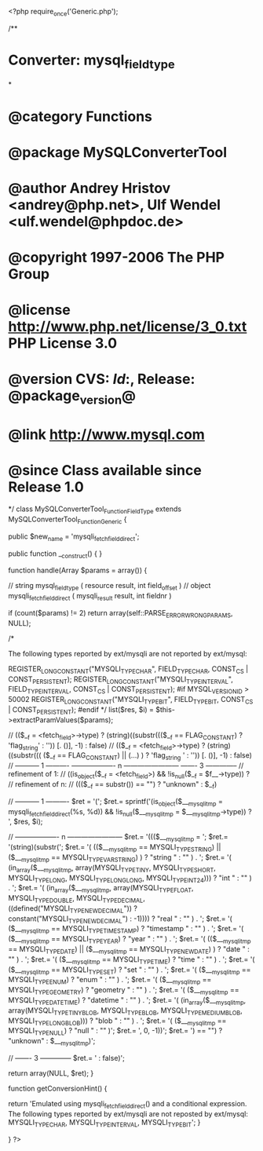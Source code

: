 <?php
require_once('Generic.php');

/**
* Converter: mysql_field_type
*
* @category   Functions
* @package    MySQLConverterTool
* @author     Andrey Hristov <andrey@php.net>, Ulf Wendel <ulf.wendel@phpdoc.de>
* @copyright  1997-2006 The PHP Group
* @license    http://www.php.net/license/3_0.txt  PHP License 3.0
* @version    CVS: $Id:$, Release: @package_version@
* @link       http://www.mysql.com
* @since      Class available since Release 1.0
*/
class MySQLConverterTool_Function_FieldType extends MySQLConverterTool_Function_Generic {
  
    
    public $new_name = 'mysqli_fetch_field_direct';

    
    public function __construct() {   
    }
  
    
    function handle(Array $params = array()) {
        
        // string mysql_field_type ( resource result, int field_offset )
        // object mysqli_fetch_field_direct ( mysqli_result result, int fieldnr )
        
        if (count($params) != 2)
            return array(self::PARSE_ERROR_WRONG_PARAMS, NULL);
        
        /*      
        
        The following types reported by ext/mysqli are not reported by ext/mysql:
        
	       REGISTER_LONG_CONSTANT("MYSQLI_TYPE_CHAR", FIELD_TYPE_CHAR, CONST_CS | CONST_PERSISTENT);
	       REGISTER_LONG_CONSTANT("MYSQLI_TYPE_INTERVAL", FIELD_TYPE_INTERVAL, CONST_CS | CONST_PERSISTENT);
            #if MYSQL_VERSION_ID > 50002	
	           REGISTER_LONG_CONSTANT("MYSQLI_TYPE_BIT", FIELD_TYPE_BIT, CONST_CS | CONST_PERSISTENT);
            #endif 
        */
        list($res, $i) = $this->extractParamValues($params);

        // (($__f = <fetch_field>->type) ? (string)((substr((($__f == FLAG_CONSTANT) ? 'flag_string' : '')) [. ()], -1) : false)
        // (($__f = <fetch_field>->type) ? (string)((substr((( ($__f == FLAG_CONSTANT) || (...) ) ? 'flag_string ' : '')) [. ()], -1) : false)
        // ----------- 1 ----------   ------------------- n ------------------------                                                  ------- 3 --------------
        // refinement of 1:
        // ((is_object($__f = <fetch_field>) && !is_null($__f = $f__->type)) ?         
        // refinement of n:
        // ((($__f == substr()) == "") ? "unknown" : $__f)
        
        // ----------- 1 ----------
        $ret = '('; 
        $ret.= sprintf('(is_object($___mysqli_tmp = mysqli_fetch_field_direct(%s, %d)) && !is_null($___mysqli_tmp = $___mysqli_tmp->type)) ? ', $res, $i);
        
         // ------------------- n ------------------------
        $ret.= '((($___mysqli_tmp = ';
        $ret.= '(string)(substr(';        
        $ret.=      '( (($___mysqli_tmp == MYSQLI_TYPE_STRING) || ($___mysqli_tmp == MYSQLI_TYPE_VAR_STRING) ) ? "string " : "" ) . '; 
        $ret.=      '( (in_array($___mysqli_tmp, array(MYSQLI_TYPE_TINY, MYSQLI_TYPE_SHORT, MYSQLI_TYPE_LONG, MYSQLI_TYPE_LONGLONG, MYSQLI_TYPE_INT24))) ? "int " : "" ) . ';
        $ret.=      '( (in_array($___mysqli_tmp, array(MYSQLI_TYPE_FLOAT, MYSQLI_TYPE_DOUBLE, MYSQLI_TYPE_DECIMAL, ((defined("MYSQLI_TYPE_NEWDECIMAL")) ? constant("MYSQLI_TYPE_NEWDECIMAL") : -1)))) ? "real " : "" ) . ';
        $ret.=      '( ($___mysqli_tmp == MYSQLI_TYPE_TIMESTAMP) ? "timestamp " : "" ) . '; 
        $ret.=      '( ($___mysqli_tmp == MYSQLI_TYPE_YEAR) ? "year " : "" ) . '; 
        $ret.=      '( (($___mysqli_tmp == MYSQLI_TYPE_DATE) || ($___mysqli_tmp == MYSQLI_TYPE_NEWDATE) ) ? "date " : "" ) . '; 
        $ret.=      '( ($___mysqli_tmp == MYSQLI_TYPE_TIME) ? "time " : "" ) . '; 
        $ret.=      '( ($___mysqli_tmp == MYSQLI_TYPE_SET) ? "set " : "" ) . '; 
        $ret.=      '( ($___mysqli_tmp == MYSQLI_TYPE_ENUM) ? "enum " : "" ) . '; 
        $ret.=      '( ($___mysqli_tmp == MYSQLI_TYPE_GEOMETRY) ? "geometry " : "" ) . '; 
        $ret.=      '( ($___mysqli_tmp == MYSQLI_TYPE_DATETIME) ? "datetime " : "" ) . '; 
        $ret.=      '( (in_array($___mysqli_tmp, array(MYSQLI_TYPE_TINY_BLOB, MYSQLI_TYPE_BLOB, MYSQLI_TYPE_MEDIUM_BLOB, MYSQLI_TYPE_LONG_BLOB))) ? "blob " : "" ) . ';
        $ret.=      '( ($___mysqli_tmp == MYSQLI_TYPE_NULL) ? "null " : "" )';
        $ret.= ', 0, -1))';
        $ret.= ') == "") ? "unknown" : $___mysqli_tmp)';
        
        // ------- 3 --------------
        $ret.= ' : false)';
                
        return array(NULL, $ret);
    }
    
    function getConversionHint() {
        
        return 'Emulated using mysqli_fetch_field_direct() and a conditional expression. The following types reported by ext/mysqli are not reposted by ext/mysql: MYSQLI_TYPE_CHAR, MYSQLI_TYPE_INTERVAL, MYSQLI_TYPE_BIT';
    }

}
?>